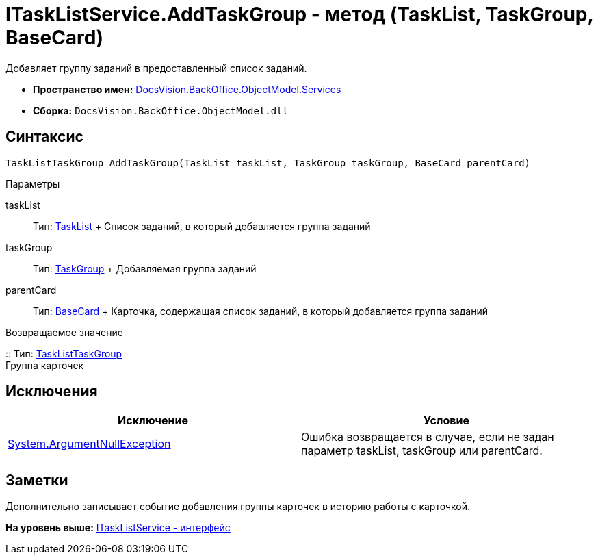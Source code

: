= ITaskListService.AddTaskGroup - метод (TaskList, TaskGroup, BaseCard)

Добавляет группу заданий в предоставленный список заданий.

* [.keyword]*Пространство имен:* xref:Services_NS.adoc[DocsVision.BackOffice.ObjectModel.Services]
* [.keyword]*Сборка:* [.ph .filepath]`DocsVision.BackOffice.ObjectModel.dll`

== Синтаксис

[source,pre,codeblock,language-csharp]
----
TaskListTaskGroup AddTaskGroup(TaskList taskList, TaskGroup taskGroup, BaseCard parentCard)
----

Параметры

taskList::
  Тип: xref:../TaskList_CL.adoc[TaskList]
  +
  Список заданий, в который добавляется группа заданий
taskGroup::
  Тип: xref:../TaskGroup_CL.adoc[TaskGroup]
  +
  Добавляемая группа заданий
parentCard::
  Тип: xref:../BaseCard_CL.adoc[BaseCard]
  +
  Карточка, содержащая список заданий, в который добавляется группа заданий

Возвращаемое значение

::
  Тип: xref:../TaskListTaskGroup_CL.adoc[TaskListTaskGroup]
  +
  Группа карточек

== Исключения

[cols=",",options="header",]
|===
|Исключение |Условие
|http://msdn.microsoft.com/ru-ru/library/system.argumentnullexception.aspx[System.ArgumentNullException] |Ошибка возвращается в случае, если не задан параметр taskList, taskGroup или parentCard.
|===

== Заметки

Дополнительно записывает событие добавления группы карточек в историю работы с карточкой.

*На уровень выше:* xref:../../../../../api/DocsVision/BackOffice/ObjectModel/Services/ITaskListService_IN.adoc[ITaskListService - интерфейс]
